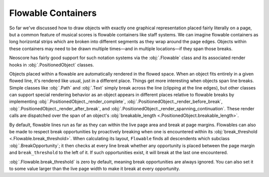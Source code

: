 Flowable Containers
===================

So far we've discussed how to draw objects with exactly one graphical representation placed fairly literally on a page, but a common feature of musical scores is flowable containers like staff systems. We can imagine flowable containers as long horizontal strips which are broken into different segments as they wrap around the page edges. Objects within these containers may need to be drawn multiple times—and in multiple locations—if they span those breaks.

Neoscore has fairly good support for such notation systems via the :obj:`.Flowable` class and its associated render hooks in :obj:`.PositionedObject` classes. 

.. rendered-example::

    flow = Flowable(ORIGIN, None, Mm(500), Mm(15))
    Text(ORIGIN, flow, "text on first line")
    Text((Mm(200), ZERO), flow, "text on second line")
    Text((Mm(300), ZERO), flow, "text spanning line break")

Objects placed within a flowable are automatically rendered in the flowed space. When an object fits entirely in a given flowed line, it's rendered like usual, just in a different place. Things get more interesting when objects span line breaks. Simple classes like :obj:`.Path` and :obj:`.Text` simply break across the line (clipping at the line edges), but other classes can support special rendering behavior as an object appears in different places relative to flowable breaks by implementing :obj:`.PositionedObject._render_complete`, :obj:`.PositionedObject._render_before_break`, :obj:`.PositionedObject._render_after_break`, and :obj:`.PositionedObject._render_spanning_continuation`. These render calls are dispatched over the span of an object's :obj:`breakable_length <.PositionedObject.breakable_length>`.

By default, flowable lines run as far as they can within the live page area and break at page margins. Flowables can also be made to respect break opportunities by proactively breaking when one is encountered within its :obj:`break_threshold <.Flowable.break_threshold>`. When calculating its layout, ``Flowable`` finds all descendents which subclass :obj:`.BreakOpportunity`; it then checks at every line break whether any opportunity is placed between the page margin and ``break_threshold`` to the left of it. If such opportunities exist, it will break at the last one encountered.

.. rendered-example::

   from neoscore.core.break_opportunity import BreakOpportunity

   class BreakHintText(Text, BreakOpportunity):
       pass

   flow = Flowable(ORIGIN, None, Mm(500), Mm(15), break_threshold=Mm(50))
   paper = neoscore.document.pages[0].paper
   # Outline the flowable for visualization
   Path.rect(ORIGIN, flow, Mm(500), Mm(15), brush=Brush.no_brush())
   # And draw a line over the break threshold
   Path.straight_line((paper.live_width - Mm(50), ZERO), None, (ZERO, Mm(75)), 
       pen=Pen("#ff0000", pattern=PenPattern.DASH))
   BreakHintText((Mm(100), Mm(8)), flow, "opp 1")
   BreakHintText((Mm(200), Mm(8)), flow, "opp 2")
   BreakHintText((Mm(300), Mm(8)), flow, "opp 3")
   BreakHintText((Mm(430), Mm(6)), flow, "opp 4")
   BreakHintText((Mm(440), Mm(12)), flow, "opp 5")

:obj:`.Flowable.break_threshold` is zero by default, meaning break opportunities are always ignored. You can also set it to some value larger than the live page width to make it break at every opportunity.
